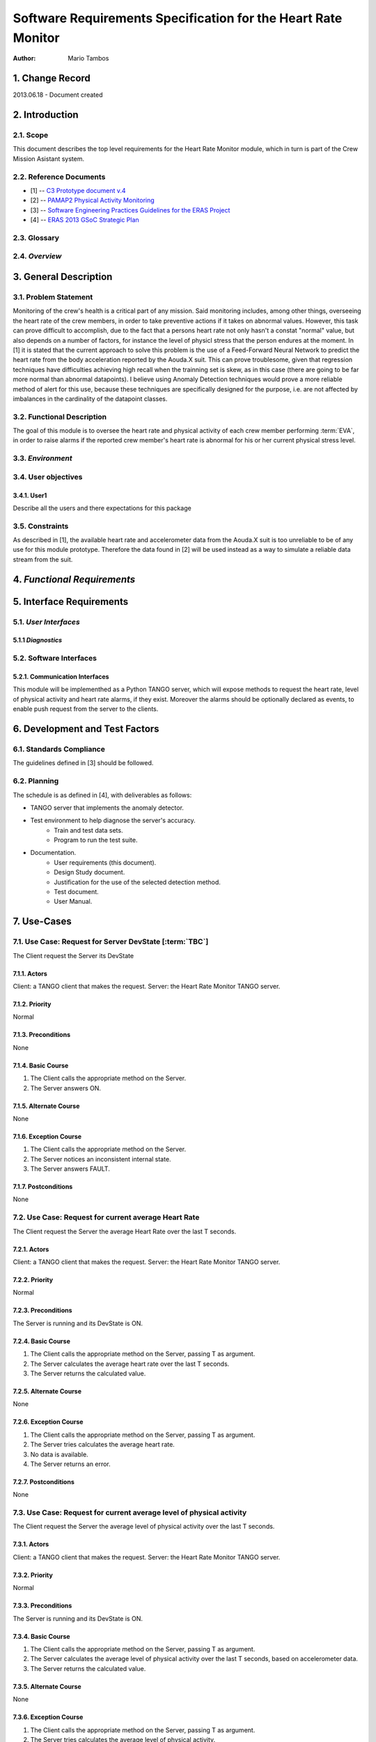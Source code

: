 ===============================================================
Software Requirements Specification for the Heart Rate Monitor
===============================================================

:Author: Mario Tambos


1. Change Record
=================

2013.06.18 - Document created

2. Introduction
================

2.1. Scope
---------------

This document describes the top level requirements for the Heart Rate Monitor module,
which in turn is part of the Crew Mission Asistant system.


2.2. Reference Documents
--------------------------

- [1]  -- `C3 Prototype document v.4`_
- [2] -- `PAMAP2 Physical Activity Monitoring`_
- [3] -- `Software Engineering Practices Guidelines for the ERAS Project`_
- [4] -- `ERAS 2013 GSoC Strategic Plan`_

.. _`C3 Prototype document v.4`: <http://www.erasproject.org/index.php?option=com_joomdoc&view=documents&path=C3+Subsystem/ERAS-C3Prototype_v4.pdf&Itemid=148>
.. _`PAMAP2 Physical Activity Monitoring`: <http://archive.ics.uci.edu/ml/datasets/PAMAP2+Physical+Activity+Monitoring>
.. _`Software Engineering Practices Guidelines for the ERAS Project`: <https://eras.readthedocs.org/en/latest/doc/guidelines.html>
.. _`ERAS 2013 GSoC Strategic Plan`: <https://bitbucket.org/italianmarssociety/eras/wiki/Google%20Summer%20of%20Code%202013>


2.3. Glossary
---------------

.. glossary::

    ``ERAS``
        European Mars Analog Station

    ``IMS``
        Italian Mars Society

    ``EVA``
        Extra-Vehicular Activity

    ``TBD``
        To Be Defined

    ``TBC``
        To Be confirmed


2.4. *Overview*
---------------

.. Provides a brief overview of the package defined as a result of the
.. requirements elicitation process.


3. General Description
=======================

3.1. Problem Statement
-------------------------

Monitoring of the crew's health is a critical part of any mission. Said monitoring includes, among other things,
overseeing the heart rate of the crew members, in order to take preventive actions if it takes on abnormal values.
However, this task can prove difficult to accomplish, due to the fact that a persons heart rate not only
hasn't a constat "normal" value, but also depends on a number of factors, for instance the level of
physicl stress that the person endures at the moment.
In [1] it is stated that the current approach to solve this problem is the use of
a Feed-Forward Neural Network to predict the heart rate from the body acceleration
reported by the Aouda.X suit. This can prove troublesome, given that regression techniques have difficulties achieving high recall
when the trainning set is skew, as in this case (there are going to be far more normal than abnormal datapoints).
I believe using Anomaly Detection techniques would prove a more reliable method of alert for this use,
because these techniques are specifically designed for the purpose,
i.e. are not affected by imbalances in the cardinality of the datapoint classes.

3.2. Functional Description
---------------------------

The goal of this module is to oversee the heart rate and physical activity of each crew member
performing :term:`EVA`, in order to raise alarms if the reported crew member's heart rate
is abnormal for his or her current physical stress level.

3.3. *Environment*
------------------

.. Describes the environment in which this software will function.

3.4. User objectives
----------------------

3.4.1. User1
~~~~~~~~~~~~~

Describe all the users and there expectations for this package

3.5. Constraints
----------------

As described in [1], the available heart rate and accelerometer data from the Aouda.X suit is too unreliable
to be of any use for this module prototype. Therefore the data found in [2] will be used instead as a way to simulate
a reliable data stream from the suit.


4. *Functional Requirements*
====================================

.. This section lists the functional requirements in ranked order. Functional
.. requirements describe the possible effects of a software system, in other
.. words, what the system must accomplish. Other kinds of requirements (such as
.. interface requirements, performance requirements, or reliability requirements)
.. describe how the system accomplishes its functional requirements.
.. Each functional requirement should be specified in a format similar to the
.. following.:

.. Requirement
.. -----------

.. Description
.. ~~~~~~~~~~~

.. Criticality
.. ~~~~~~~~~~~

.. * High | Normal | Low

.. Dependency
.. ~~~~~~~~~~
.. Indicate if this requirement is dependant on another.


5. Interface Requirements
==========================

.. This section describes how the software interfaces with other software products
.. or users for input or output. Examples of such interfaces include library
.. routines, token streams, shared memory, data streams, and so forth.

5.1. *User Interfaces*
-----------------------

.. Describes how this product interfaces with the user.

5.1.1 *Diagnostics*
~~~~~~~~~~~~~~~~~~~

.. Describes how to obtain debugging information or other diagnostic data.

5.2. Software Interfaces
--------------------------

5.2.1. Communication Interfaces
~~~~~~~~~~~~~~~~~~~~~~~~~~~~~~~~

This module will be implementhed as a Python TANGO server,  which will expose methods to request the
heart rate, level of physical activity and heart rate alarms, if they exist. Moreover the alarms should be optionally
declared as events, to enable push request from the server to the clients.


6. Development and Test Factors
===============================

6.1. Standards Compliance
--------------------------

The guidelines defined in [3] should be followed.

6.2. Planning
--------------

The schedule is as defined in [4], with deliverables as follows:

- TANGO server that implements the anomaly detector.
- Test environment to help diagnose the server's accuracy.
    - Train and test data sets.
    - Program to run the test suite.
- Documentation.
    - User requirements (this document).
    - Design Study document.
    - Justification for the use of the selected detection method.
    - Test document.
    - User Manual.


7. Use-Cases
===============

7.1. Use Case: Request for Server DevState [:term:`TBC`]
---------------------------------------------------------
The Client request the Server its DevState

7.1.1. Actors
~~~~~~~~~~~~~~~~~~~~~~~~~~~~~~~~~~~~~~
Client: a TANGO client that makes the request.
Server: the Heart Rate Monitor TANGO server.

7.1.2. Priority
~~~~~~~~~~~~~~~~~~~~~~~~~~~~~~~~~~
Normal

7.1.3. Preconditions
~~~~~~~~~~~~~~~~~~~~~~~~~~~~~~~~~~
None

7.1.4. Basic Course
~~~~~~~~~~~~~~~~~~~~
1. The Client calls the appropriate method on the Server.
2. The Server answers ON.

7.1.5. Alternate Course
~~~~~~~~~~~~~~~~~~~~~~~~~
None

7.1.6. Exception Course
~~~~~~~~~~~~~~~~~~~~~~~~~~~~~~~~~~
1. The Client calls the appropriate method on the Server.
2. The Server notices an inconsistent internal state.
3. The Server answers FAULT.

7.1.7. Postconditions
~~~~~~~~~~~~~~~~~~~~~
None

7.2. Use Case: Request for current average Heart Rate
--------------------------------------------------------
The Client request the Server the average Heart Rate
over the last T seconds.

7.2.1. Actors
~~~~~~~~~~~~~~~
Client: a TANGO client that makes the request.
Server: the Heart Rate Monitor TANGO server.

7.2.2. Priority
~~~~~~~~~~~~~~~
Normal

7.2.3. Preconditions
~~~~~~~~~~~~~~~~~~~~~~~~~~~~~~
The Server is running and its DevState is ON.

7.2.4. Basic Course
~~~~~~~~~~~~~~~~~~~~~~~~~~~~~~
1. The Client calls the appropriate method on the Server, passing T as argument.
2. The Server calculates the average heart rate over the last T seconds.
3. The Server returns the calculated value.

7.2.5. Alternate Course
~~~~~~~~~~~~~~~~~~~~~~~~~~~~~~~~~
None

7.2.6. Exception Course
~~~~~~~~~~~~~~~~~~~~~~~~~~~~~~~~~
1. The Client calls the appropriate method on the Server, passing T as argument.
2. The Server tries calculates the average heart rate.
3. No data is available.
4. The Server returns an error.

7.2.7. Postconditions
~~~~~~~~~~~~~~~~~~~~~~~~~~~~~~
None

7.3. Use Case: Request for current average level of physical activity
------------------------------------------------------------------------
The Client request the Server the average level of physical activity
over the last T seconds.

7.3.1. Actors
~~~~~~~~~~~~~~~
Client: a TANGO client that makes the request.
Server: the Heart Rate Monitor TANGO server.

7.3.2. Priority
~~~~~~~~~~~~~~~
Normal

7.3.3. Preconditions
~~~~~~~~~~~~~~~~~~~~~~~~~~~~~~
The Server is running and its DevState is ON.

7.3.4. Basic Course
~~~~~~~~~~~~~~~~~~~~~~~~~~~~~~
1. The Client calls the appropriate method on the Server, passing T as argument.
2. The Server calculates the average level of physical activity over the last T seconds, based on accelerometer data.
3. The Server returns the calculated value.

7.3.5. Alternate Course
~~~~~~~~~~~~~~~~~~~~~~~~~~~~~~
None

7.3.6. Exception Course
~~~~~~~~~~~~~~~~~~~~~~~~~~~~~~~~~~~~~~~~~~~~~~~~~~~~~~~~~~~~~~~~~~~~~~~~~~~~~~~~~~~~~~~~~~~~~
1. The Client calls the appropriate method on the Server, passing T as argument.
2. The Server tries calculates the average level of physical activity.
3. No data is available.
4. The Server returns an error.

7.3.7. Postconditions
~~~~~~~~~~~~~~~~~~~~~~~~~~~~~~
None

7.4. Use Case: Request for current alarms
------------------------------------------------
The Client request the Server the list of alarms raised over the last T seconds.

7.4.1. Actors
~~~~~~~~~~~~~~~
Client: a TANGO client that makes the request.
Server: the Heart Rate Monitor TANGO server.

7.4.2. Priority
~~~~~~~~~~~~~~~
High

7.4.3. Preconditions
~~~~~~~~~~~~~~~~~~~~~~~~~~~~~~
The Server is running and its DevState is ON.

7.4.4. Basic Course
~~~~~~~~~~~~~~~~~~~~~~~~~~~~~~
1. The Client calls the appropriate method on the Server, passing T as argument.
2. The Server returns the list of alarms raised over the last T seconds.

7.4.5. Alternate Course
~~~~~~~~~~~~~~~~~~~~~~~~~~~~~~
None

7.4.6. Exception Course
~~~~~~~~~~~~~~~~~~~~~~~~~~~~~~~~~~~~~~~~~~~~~~~~~~~~~~~~~~~~~~~~~~~~~~~~~~~~~
None

7.4.7. Postconditions
~~~~~~~~~~~~~~~~~~~~~~~~~~~~~~
None

7.5. Use Case: Alarm event raised [:term:`TBC`]
------------------------------------------------
The Server notices an abnormal ratio of heart rate to level of physical activity
that persists for more than T seconds, and raises an alarm event
to be handled by any client listening to it.

7.5.1. Actors
~~~~~~~~~~~~~~~
Client: a TANGO client that listens to alarm events.
Server: the Heart Rate Monitor TANGO server.

7.5.2. Priority
~~~~~~~~~~~~~~~
High

7.5.3. Preconditions
~~~~~~~~~~~~~~~~~~~~~~~~~~~~~~
The Server is running and its DevState is ON.

7.5.4. Basic Course
~~~~~~~~~~~~~~~~~~~~~~~~~~~~~~
1. The Server notices an abnormal ratio of heart rate to level of physical activity
that persists for more than T seconds.
2. The Server raises an alarm event.
3. The Client handles it.

7.5.5. Alternate Course
~~~~~~~~~~~~~~~~~~~~~~~~~~~~~~
None

7.5.6. Exception Course
~~~~~~~~~~~~~~~~~~~~~~~~~~~~~~~~~~~~~~~~~~~~~
None

7.5.7. Postconditions
~~~~~~~~~~~~~~~~~~~~~~~~~~~~~~
None

